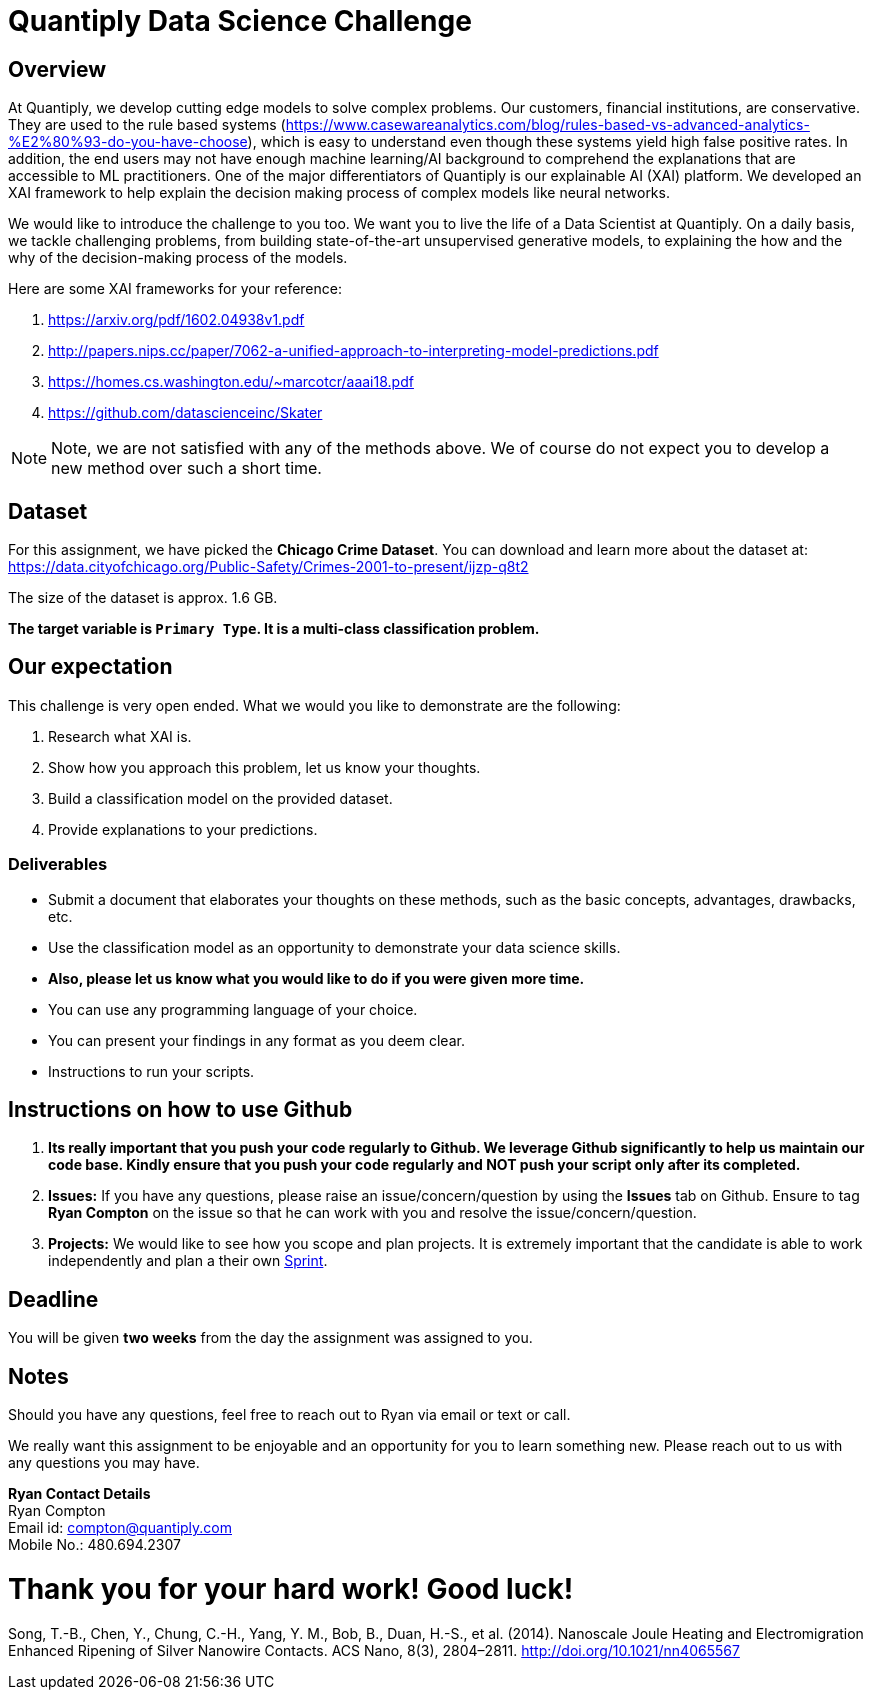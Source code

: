 = Quantiply Data Science Challenge

== Overview

At Quantiply, we develop cutting edge models to solve complex problems. Our customers, financial institutions, are conservative. They are used to the rule based systems (https://www.casewareanalytics.com/blog/rules-based-vs-advanced-analytics-%E2%80%93-do-you-have-choose), which is easy to understand even though these systems yield high false positive rates. In addition, the end users may not have enough machine learning/AI background to comprehend the explanations that are accessible to ML practitioners. One of the major differentiators of Quantiply is our explainable AI (XAI) platform. We developed an XAI framework to help explain the decision making process of complex models like neural networks.

We would like to introduce the challenge to you too. We want you to live the life of a Data Scientist at Quantiply. On a daily basis, we tackle challenging problems, from building state-of-the-art unsupervised generative models, to explaining the how and the why of the decision-making process of the models.

Here are some XAI frameworks for your reference:

. https://arxiv.org/pdf/1602.04938v1.pdf
. http://papers.nips.cc/paper/7062-a-unified-approach-to-interpreting-model-predictions.pdf
. https://homes.cs.washington.edu/~marcotcr/aaai18.pdf
. https://github.com/datascienceinc/Skater

NOTE: Note, we are not satisfied with any of the methods above. We of course do not expect you to develop a new method over such a short time.

== Dataset

For this assignment, we have picked the *Chicago Crime Dataset*. You can download and learn more about the dataset at: https://data.cityofchicago.org/Public-Safety/Crimes-2001-to-present/ijzp-q8t2

The size of the dataset is approx. 1.6 GB.

*The target variable is `Primary Type`. It is a multi-class classification problem.*

== Our expectation

This challenge is very open ended. What we would you like to demonstrate are the following:

. Research what XAI is.
. Show how you approach this problem, let us know your thoughts.
. Build a classification model on the provided dataset.
. Provide explanations to your predictions.

=== Deliverables

- Submit a document that elaborates your thoughts on these methods, such as the basic concepts, advantages, drawbacks, etc.
- Use the classification model as an opportunity to demonstrate your data science skills.
- *Also, please let us know what you would like to do if you were given more time.*
- You can use any programming language of your choice.
- You can present your findings in any format as you deem clear.
- Instructions to run your scripts.

== Instructions on how to use Github

. *Its really important that you push your code regularly to Github. We leverage Github significantly to help us maintain our code base. Kindly ensure that you push your code regularly and NOT push your script only after its completed.* 
. *Issues:* If you have any questions, please raise an issue/concern/question by using the *Issues* tab on Github. Ensure to tag *Ryan Compton* on the issue so that he can work with you and resolve the issue/concern/question.
. *Projects:* We would like to see how you scope and plan projects. It is extremely important that the candidate is able to work independently and plan a their own https://www.scrum.org/resources/blog/typical-sprint-play-play[Sprint].

== Deadline

You will be given *two weeks* from the day the assignment was assigned to you. 

== Notes

Should you have any questions, feel free to reach out to Ryan via email or text or call.

We really want this assignment to be enjoyable and an opportunity for you to learn something new. Please reach out to us with any questions you may have.

*Ryan Contact Details* +
Ryan Compton +
Email id: compton@quantiply.com +
Mobile No.: 480.694.2307 +

= Thank​ ​you​ ​for​ ​your​ ​hard work! Good luck!



Song, T.-B., Chen, Y., Chung, C.-H., Yang, Y. M., Bob, B., Duan, H.-S., et al. (2014). Nanoscale Joule Heating and Electromigration Enhanced Ripening of Silver Nanowire Contacts. ACS Nano, 8(3), 2804–2811. http://doi.org/10.1021/nn4065567

